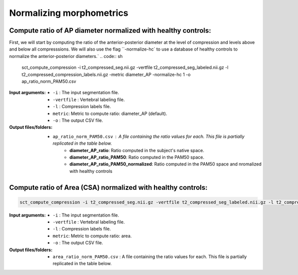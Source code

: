 .. _normalizing-morphometrics:

Normalizing morphometrics
#############################

Compute ratio of **AP diameter** normalized with healthy controls:
--------------------------------------------------------------------------------
First, we will start by computing the ratio of the anterior-posterior diameter at the level of compression and levels above and below all compresssions.
We will also use the flag ``-normalize-hc` to use a database of healthy controls to normalize the anterior-posterior diameters.`
.. code:: sh

   sct_compute_compression -i t2_compressed_seg.nii.gz -vertfile t2_compressed_seg_labeled.nii.gz -l t2_compressed_compression_labels.nii.gz -metric diameter_AP -normalize-hc 1 -o ap_ratio_norm_PAM50.csv

:Input arguments:
   - ``-i`` : The input segmentation file.
   - ``-vertfile`` : Vertebral labeling file.
   - ``-l`` : Compression labels file.
   - ``metric``: Metric to compute ratio: diameter_AP (default).
   - ``-o`` : The output CSV file.

:Output files/folders:
   - ``ap_ratio_norm_PAM50.csv`` : A file containing the ratio values for each. This file is partially replicated in the table below.
       - **diameter_AP_ratio**: Ratio computed in the subject's native space.
       - **diameter_AP_ratio_PAM50**: Ratio computed in the PAM50 space.
       - **diameter_AP_ratio_PAM50_normalized**: Ratio computed in the PAM50 space and nromalized with healthy controls

.. csv-table:: Anterior - posterior diameter ratio with levels above and below all compressions.
   :file: ap_ratio_norm_PAM50.csv
   :header-rows: 1


Compute ratio of **Area (CSA)** normalized with healthy controls:
--------------------------------------------------------------------------------
.. code:: sh

   sct_compute_compression -i t2_compressed_seg.nii.gz -vertfile t2_compressed_seg_labeled.nii.gz -l t2_compressed_compression_labels.nii.gz -metric area -normalize-hc 1 -o area_ratio_norm_PAM50.csv

:Input arguments:
   - ``-i`` : The input segmentation file.
   - ``-vertfile`` : Vertebral labeling file.
   - ``-l`` : Compression labels file.
   - ``metric``: Metric to compute ratio: area.
   - ``-o`` : The output CSV file.

:Output files/folders:
   - ``area_ratio_norm_PAM50.csv`` : A file containing the ratio values for each. This file is partially replicated in the table below.

.. csv-table:: Cross-sectional area ratio with levels above and below all compressions.
   :file: area_ratio_norm_PAM50.csv
   :header-rows: 1